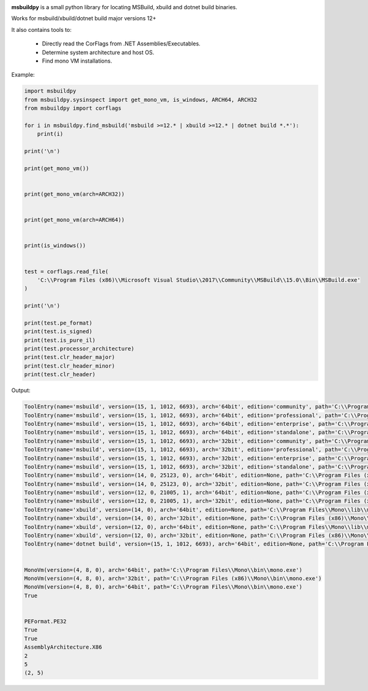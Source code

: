 |docs|

**msbuildpy** is a small python library for locating MSBuild, xbuild and dotnet build binaries.

Works for msbuild/xbuild/dotnet build major versions 12+

It also contains tools to:

 - Directly read the CorFlags from .NET Assemblies/Executables.

 - Determine system architecture and host OS.

 - Find mono VM installations.


Example:

.. code-block:: python

    import msbuildpy
    from msbuildpy.sysinspect import get_mono_vm, is_windows, ARCH64, ARCH32
    from msbuildpy import corflags

    for i in msbuildpy.find_msbuild('msbuild >=12.* | xbuild >=12.* | dotnet build *.*'):
        print(i)

    print('\n')

    print(get_mono_vm())


    print(get_mono_vm(arch=ARCH32))


    print(get_mono_vm(arch=ARCH64))


    print(is_windows())


    test = corflags.read_file(
        'C:\\Program Files (x86)\\Microsoft Visual Studio\\2017\\Community\\MSBuild\\15.0\\Bin\\MSBuild.exe'
    )

    print('\n')

    print(test.pe_format)
    print(test.is_signed)
    print(test.is_pure_il)
    print(test.processor_architecture)
    print(test.clr_header_major)
    print(test.clr_header_minor)
    print(test.clr_header)

Output:

.. code-block:: bash

    ToolEntry(name='msbuild', version=(15, 1, 1012, 6693), arch='64bit', edition='community', path='C:\\Program Files (x86)\\Microsoft Visual Studio\\2017\\Community\\MSBuild\\15.0\\Bin\\amd64\\MSBuild.exe')
    ToolEntry(name='msbuild', version=(15, 1, 1012, 6693), arch='64bit', edition='professional', path='C:\\Program Files (x86)\\Microsoft Visual Studio\\2017\\Professional\\MSBuild\\15.0\\Bin\\amd64\\MSBuild.exe')
    ToolEntry(name='msbuild', version=(15, 1, 1012, 6693), arch='64bit', edition='enterprise', path='C:\\Program Files (x86)\\Microsoft Visual Studio\\2017\\Enterprise\\MSBuild\\15.0\\Bin\\amd64\\MSBuild.exe')
    ToolEntry(name='msbuild', version=(15, 1, 1012, 6693), arch='64bit', edition='standalone', path='C:\\Program Files (x86)\\Microsoft Visual Studio\\2017\\BuildTools\\MSBuild\\15.0\\Bin\\amd64\\MSBuild.exe')
    ToolEntry(name='msbuild', version=(15, 1, 1012, 6693), arch='32bit', edition='community', path='C:\\Program Files (x86)\\Microsoft Visual Studio\\2017\\Community\\MSBuild\\15.0\\Bin\\MSBuild.exe')
    ToolEntry(name='msbuild', version=(15, 1, 1012, 6693), arch='32bit', edition='professional', path='C:\\Program Files (x86)\\Microsoft Visual Studio\\2017\\Professional\\MSBuild\\15.0\\Bin\\MSBuild.exe')
    ToolEntry(name='msbuild', version=(15, 1, 1012, 6693), arch='32bit', edition='enterprise', path='C:\\Program Files (x86)\\Microsoft Visual Studio\\2017\\Enterprise\\MSBuild\\15.0\\Bin\\MSBuild.exe')
    ToolEntry(name='msbuild', version=(15, 1, 1012, 6693), arch='32bit', edition='standalone', path='C:\\Program Files (x86)\\Microsoft Visual Studio\\2017\\BuildTools\\MSBuild\\15.0\\Bin\\MSBuild.exe')
    ToolEntry(name='msbuild', version=(14, 0, 25123, 0), arch='64bit', edition=None, path='C:\\Program Files (x86)\\MSBuild\\14.0\\bin\\amd64\\MSBuild.exe')
    ToolEntry(name='msbuild', version=(14, 0, 25123, 0), arch='32bit', edition=None, path='C:\\Program Files (x86)\\MSBuild\\14.0\\bin\\MSBuild.exe')
    ToolEntry(name='msbuild', version=(12, 0, 21005, 1), arch='64bit', edition=None, path='C:\\Program Files (x86)\\MSBuild\\12.0\\bin\\amd64\\MSBuild.exe')
    ToolEntry(name='msbuild', version=(12, 0, 21005, 1), arch='32bit', edition=None, path='C:\\Program Files (x86)\\MSBuild\\12.0\\bin\\MSBuild.exe')
    ToolEntry(name='xbuild', version=(14, 0), arch='64bit', edition=None, path='C:\\Program Files\\Mono\\lib\\mono\\xbuild\\14.0\\bin\\xbuild.exe')
    ToolEntry(name='xbuild', version=(14, 0), arch='32bit', edition=None, path='C:\\Program Files (x86)\\Mono\\lib\\mono\\xbuild\\14.0\\bin\\xbuild.exe')
    ToolEntry(name='xbuild', version=(12, 0), arch='64bit', edition=None, path='C:\\Program Files\\Mono\\lib\\mono\\xbuild\\12.0\\bin\\xbuild.exe')
    ToolEntry(name='xbuild', version=(12, 0), arch='32bit', edition=None, path='C:\\Program Files (x86)\\Mono\\lib\\mono\\xbuild\\12.0\\bin\\xbuild.exe')
    ToolEntry(name='dotnet build', version=(15, 1, 1012, 6693), arch='64bit', edition=None, path='C:\\Program Files\\dotnet\\dotnet.exe')


    MonoVm(version=(4, 8, 0), arch='64bit', path='C:\\Program Files\\Mono\\bin\\mono.exe')
    MonoVm(version=(4, 8, 0), arch='32bit', path='C:\\Program Files (x86)\\Mono\\bin\\mono.exe')
    MonoVm(version=(4, 8, 0), arch='64bit', path='C:\\Program Files\\Mono\\bin\\mono.exe')
    True


    PEFormat.PE32
    True
    True
    AssemblyArchitecture.X86
    2
    5
    (2, 5)

.. |docs| image:: https://readthedocs.org/projects/msbuildpy/badge/?version=latest
    :alt: Documentation Status
    :scale: 100%
    :target: http://msbuildpy.readthedocs.io/en/latest/?badge=latest